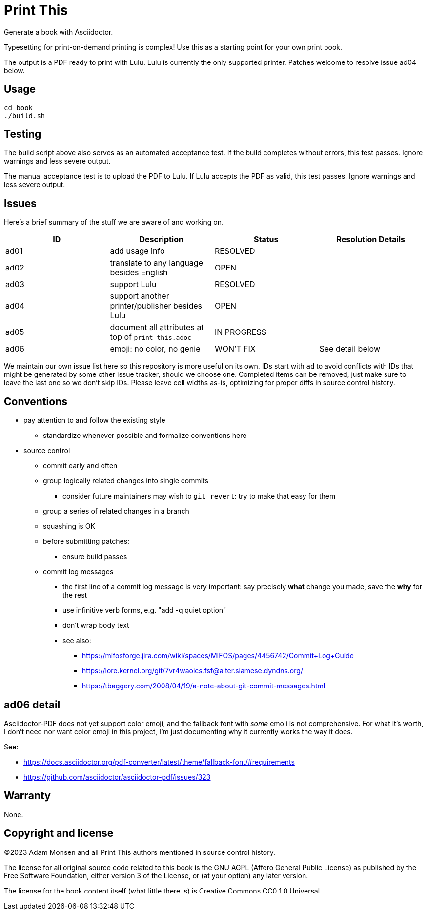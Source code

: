 = Print This

Generate a book with Asciidoctor.

Typesetting for print-on-demand printing is complex!
Use this as a starting point for your own print book.

The output is a PDF ready to print with Lulu.
Lulu is currently the only supported printer.
Patches welcome to resolve issue ad04 below.

== Usage

[source,bash]
----
cd book
./build.sh
----

== Testing

The build script above also serves as an automated acceptance test.
If the build completes without errors, this test passes.
Ignore warnings and less severe output.

The manual acceptance test is to upload the PDF to Lulu.
If Lulu accepts the PDF as valid, this test passes.
Ignore warnings and less severe output.

== Issues

Here's a brief summary of the stuff we are aware of and working on.

|===
|ID |Description |Status |Resolution Details

|ad01 |add usage info |RESOLVED |
|ad02 |translate to any language besides English |OPEN |
|ad03 |support Lulu |RESOLVED |
|ad04 |support another printer/publisher besides Lulu |OPEN |
|ad05 |document all attributes at top of `print-this.adoc` |IN PROGRESS |
|ad06 |emoji: no color, no genie |WON'T FIX |See detail below
|===

We maintain our own issue list here so this repository is more useful on its own.
IDs start with `ad` to avoid conflicts with IDs that might be generated by some other issue tracker, should we choose one.
Completed items can be removed, just make sure to leave the last one so we don't skip IDs.
Please leave cell widths as-is, optimizing for proper diffs in source control history.

== Conventions

* pay attention to and follow the existing style
** standardize whenever possible and formalize conventions here
* source control
** commit early and often
** group logically related changes into single commits
*** consider future maintainers may wish to `git revert`: try to make that easy for them
** group a series of related changes in a branch
** squashing is OK
** before submitting patches:
*** ensure build passes
** commit log messages
*** the first line of a commit log message is very important: say precisely *what* change you made, save the *why* for the rest
*** use infinitive verb forms, e.g. "add -q quiet option"
*** don't wrap body text
*** see also:
**** https://mifosforge.jira.com/wiki/spaces/MIFOS/pages/4456742/Commit+Log+Guide
**** https://lore.kernel.org/git/7vr4waoics.fsf@alter.siamese.dyndns.org/
**** https://tbaggery.com/2008/04/19/a-note-about-git-commit-messages.html

== ad06 detail

Asciidoctor-PDF does not yet support color emoji, and the fallback font with _some_ emoji is not comprehensive.
For what it's worth, I don't need nor want color emoji in this project, I'm just documenting why it currently works the way it does.

See:

* <https://docs.asciidoctor.org/pdf-converter/latest/theme/fallback-font/#requirements>
* <https://github.com/asciidoctor/asciidoctor-pdf/issues/323>

== Warranty

None.

== Copyright and license

(C)2023 Adam Monsen and all Print This authors mentioned in source control history.

The license for all original source code related to this book is the GNU AGPL (Affero General Public License) as published by the Free Software Foundation, either version 3 of the License, or (at your option) any later version.

The license for the book content itself (what little there is) is Creative Commons CC0 1.0 Universal.
